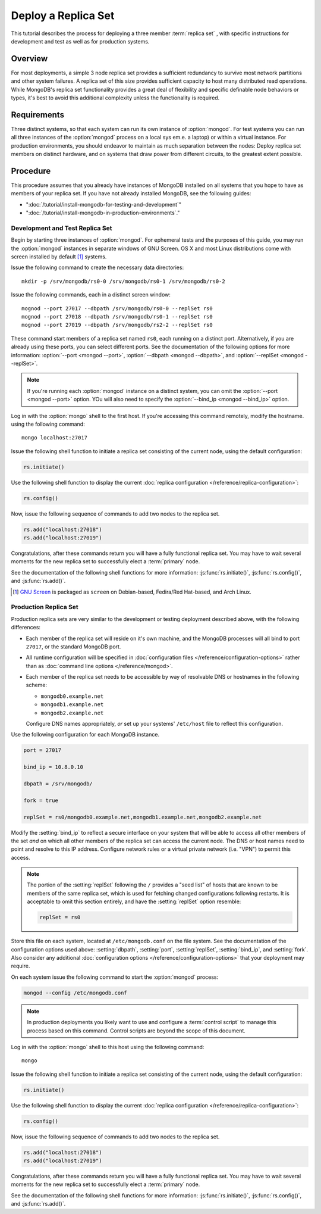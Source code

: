====================
Deploy a Replica Set
====================

.. default-domain:: mongodb

This tutorial describes the process for deploying a three member
:term:`replica set` , with specific instructions for development and
test as well as for production systems.

.. seealso:: ":doc:`/core/replication`" and
   ":doc:`/administration/replication-architectures`" for appropriate
   background.

Overview
--------

For most deployments, a simple 3 node replica set provides a
sufficient redundancy to survive most network partitions and other
system failures. A replica set of this size provides sufficient
capacity to host many distributed read operations. While MongoDB's
replica set functionality provides a great deal of flexibility and
specific definable node behaviors or types, it's best to avoid this
additional complexity unless the functionality is required.

Requirements
------------

Three distinct systems, so that each system can run its own instance
of :option:`mongod`. For test systems you can run all three instances
of the :option:`mongod` process on a local sys em.e. a laptop) or
within a virtual instance. For production environments, you should
endeavor to maintain as much separation between the nodes: Deploy
replica set members on distinct hardware, and on systems that draw
power from different circuits, to the greatest extent possible.

Procedure
---------

This procedure assumes that you already have instances of MongoDB
installed on all systems that you hope to have as members of your
replica set. If you have not already installed MongoDB, see the
following guides:

- ":doc:`/tutorial/install-mongodb-for-testing-and-development`"
- ":doc:`/tutorial/install-mongodb-in-production-environments`."

Development and Test Replica Set
~~~~~~~~~~~~~~~~~~~~~~~~~~~~~~~~

Begin by starting three instances of :option:`mongod`. For ephemeral
tests and the purposes of this guide, you may run the :option:`mongod`
instances in separate windows of GNU Screen. OS X and most Linux
distributions come with screen installed by default [#screen]_
systems.

Issue the following command to create the necessary data directories:
::

     mkdir -p /srv/mongodb/rs0-0 /srv/mongodb/rs0-1 /srv/mongodb/rs0-2

Issue the following commands, each in a distinct screen window: ::

     mognod --port 27017 --dbpath /srv/mongodb/rs0-0 --replSet rs0
     mognod --port 27018 --dbpath /srv/mongodb/rs0-1 --replSet rs0
     mognod --port 27019 --dbpath /srv/mongodb/rs2-2 --replSet rs0

These command start members of a replica set named ``rs0``, each
running on a distinct port. Alternatively, if you are already using these
ports, you can select different ports. See the documentation of the
following options for more information: :option:`--port <mongod
--port>`, :option:`--dbpath <mongod --dbpath>`, and :option:`--replSet
<mongod --replSet>`.

.. note::

   If you're running each :option:`mongod` instance on a distinct
   system, you can omit the :option:`--port <mongod --port>`
   option. YOu will also need to specify the :option:`--bind_ip
   <mongod --bind_ip>` option.

Log in with the :option:`mongo` shell to the first host. If you're
accessing this command remotely, modify the hostname.  using the
following command: ::

      mongo localhost:27017

Issue the following shell function to initiate a replica set
consisting of the current node, using the default configuration:

.. code-block:: javascript

   rs.initiate()

Use the following shell function to display the current :doc:`replica
configuration </reference/replica-configuration>`:

.. code-block:: javascript

   rs.config()

Now, issue the following sequence of commands to add two nodes to the
replica set.

.. code-block:: javascript

   rs.add("localhost:27018")
   rs.add("localhost:27019")

Congratulations, after these commands return you will have a fully
functional replica set. You may have to wait several moments for the
new replica set to successfully elect a :term:`primary` node.

See the documentation of the following shell functions for more
information: :js:func:`rs.initiate()`, :js:func:`rs.config()`, and
:js:func:`rs.add()`.

.. [#screen] `GNU Screen <http://www.gnu.org/screen/>`_ is packaged as
   ``screen`` on Debian-based, Fedira/Red Hat-based, and Arch Linux.

.. seealso:: You may also consider the "`simple setup script
   <https://github.com/mongodb/mongo-snippets/blob/master/replication/simple-setup.Pu>`_"
   as an example of a basic automatically configured replica set.

Production Replica Set
~~~~~~~~~~~~~~~~~~~~~~

Production replica sets are very similar to the development or testing
deployment described above, with the following differences:

- Each member of the replica set will reside on it's own machine, and
  the MongoDB processes will all bind to port ``27017``, or the
  standard MongoDB port.

- All runtime configuration will be specified in :doc:`configuration
  files </reference/configuration-options>` rather than as
  :doc:`command line options </reference/mongod>`.

- Each member of the replica set needs to be accessible by way of
  resolvable DNS or hostnames in the following scheme:

  - ``mongodb0.example.net``
  - ``mongodb1.example.net``
  - ``mongodb2.example.net``

  Configure DNS names appropriately, *or* set up your systems'
  ``/etc/host`` file to reflect this configuration.

Use the following configuration for each MongoDB instance.

.. code-block:: cfg

   port = 27017

   bind_ip = 10.8.0.10

   dbpath = /srv/mongodb/

   fork = true

   replSet = rs0/mongodb0.example.net,mongodb1.example.net,mongodb2.example.net

Modify the :setting:`bind_ip` to reflect a secure interface on
your system that will be able to access all other members of the set
*and* on which all other members of the replica set can access the
current node. The DNS or host names need to point and resolve to this
IP address. Configure network rules or a virtual private network
(i.e. "VPN") to permit this access.

.. note::

   The portion of the :setting:`replSet` following the ``/``
   provides a "seed list" of hosts that are known to be members of the
   same replica set, which is used for fetching changed configurations
   following restarts. It is acceptable to omit this section entirely,
   and have the :setting:`replSet` option resemble:

   .. code-block:: cfg

      replSet = rs0

Store this file on each system, located at ``/etc/mongodb.conf`` on
the file system. See the documentation of the configuration options
used above: :setting:`dbpath`, :setting:`port`,
:setting:`replSet`, :setting:`bind_ip`, and
:setting:`fork`. Also consider
any additional :doc:`configuration options </reference/configuration-options>`
that your deployment may require.

On each system issue the following command to start the
:option:`mongod` process:

.. code-block:: bash

     mongod --config /etc/mongodb.conf

.. note::

   In production deployments you likely want to use and configure a
   :term:`control script` to manage this process based on this
   command. Control scripts are beyond the scope of this document.

Log in with the :option:`mongo` shell to this host using the following
command: ::

      mongo

Issue the following shell function to initiate a replica set
consisting of the current node, using the default configuration:

.. code-block:: javascript

   rs.initiate()

Use the following shell function to display the current :doc:`replica
configuration </reference/replica-configuration>`:

.. code-block:: javascript

   rs.config()

Now, issue the following sequence of commands to add two nodes to the
replica set.

.. code-block:: javascript

   rs.add("localhost:27018")
   rs.add("localhost:27019")

Congratulations, after these commands return you will have a fully
functional replica set. You may have to wait several moments for the
new replica set to successfully elect a :term:`primary` node.

See the documentation of the following shell functions for more
information: :js:func:`rs.initiate()`, :js:func:`rs.config()`, and
:js:func:`rs.add()`.
